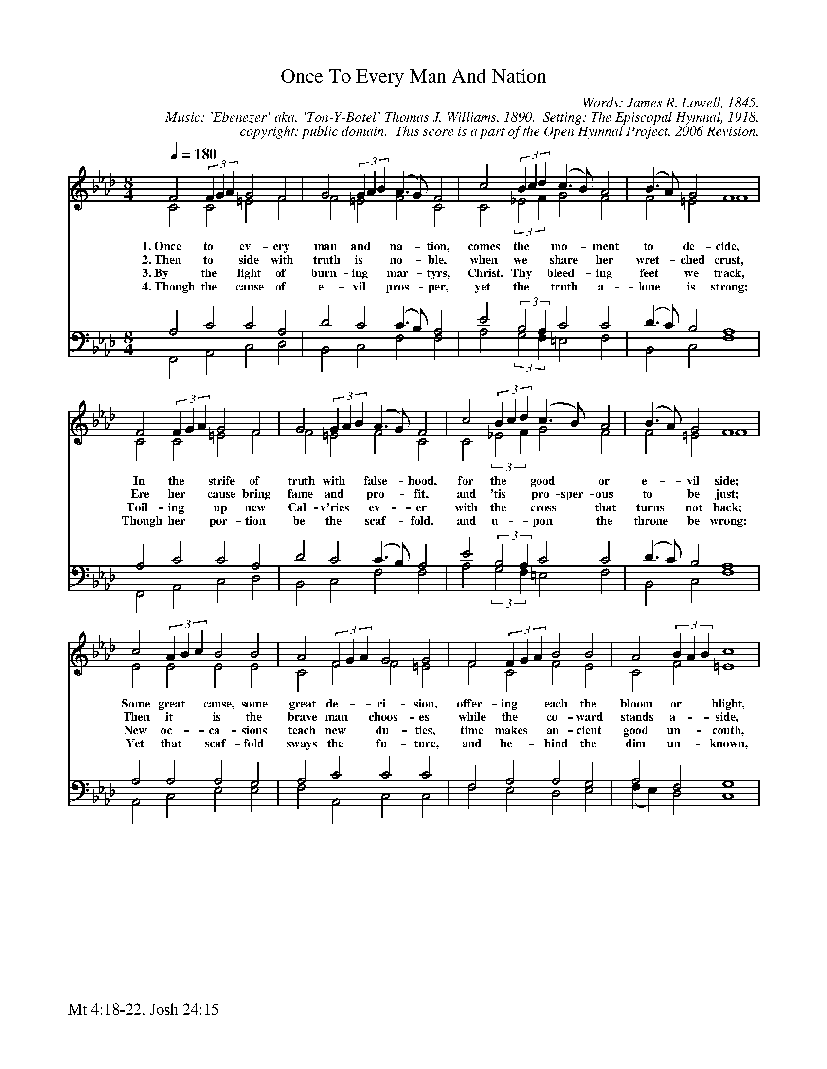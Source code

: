 %%%%%%%%%%%%%%%%%%%%%%%%%%%%%%%%%%%%
% 
% This file is a part of the Open Hymnal Project to create a free, 
% public domain, downloadable database of Christian hymns, spiritual 
% songs, and prelude/postlude music.  This music is to be distributed 
% as complete scores (words and music), using all accompaniment parts, 
% in formats that are easily accessible on most computer OS's and which
% can be freely modified by anyone.  The current format of choice is the 
% "ABC Plus" format, favored by folk music distributors on the internet.
% All scores will also be converted into pdf, MIDI, and mp3 formats.
% Some advanced features of ABC Plus are used, and for accurate 
% translation to a printed score, please consider using "abcm2ps" 
% version 4.10 or later.  I am doing my best to create a final product
% that is "Hymnal-quality", and could feasibly be used as the basis for
% a printed church hymnal.
%
% The maintainer of the Open Hymnal Project is Brian J. Dumont
% (bdumont at ameritech dot net).  I have gone through serious efforts 
% to make sure that no copyrighted material makes it into this database.
% If I am in error, please inform me as soon as possible.
%
% This entire effort has used only free software, and I am indebted to 
% the efforts of many other individuals, including the authors of
% the various ABC and ABC Plus software, the authors of "noteedit"
% where the initial layouts are done, and the maintainers of the 
% "CyberHymnal" on the web from where most of the lyrics come.
% Undoubtedly, I am also indebted to all of the great Christians who 
% wrote these hymns.
%
% This database comes with no guarantees whatsoever.
%
% I would love to get email from anyone who uses the Open Hymnal, and
% I will take requests for hymns to add.  My decision of whether to 
% add a hymn will be based on these criteria (in the following order):
% 1) It must be in the public domain
% 2) It must be a Christian piece
% 3) Whether I have access to a printed copy of the music (surprisingly,
%    a MIDI file is usually a terrible source)
% 4) Whether I like the hymn :)
%
% If you would like to contribute to the Open Hymnal Project, please 
% send an email to me, I would love the help!  PLEASE EMAIL ME IF YOU 
% FIND ANY MISTAKES, no matter how small.  I want to ensure that every 
% slur, stem, hyphenation, and punctuation mark is correct; and I'm sure 
% that there must be mistakes right now.
%
% Open Hymnal Project, 2006 Edition
%
%%%%%%%%%%%%%%%%%%%%%%%%%%%%%%%%%%%%

% PAGE LAYOUT
%
%%pagewidth	21.6000cm
%%pageheight	27.9000cm
%%scale		0.750000
%%staffsep	1.60000cm
%%vocalfont     Times-Bold 12.0
%%exprabove	false
%%measurebox	false
%%footer "Mt 4:18-22, Josh 24:15		"
%
%%postscript /crdc{	% usage: str x y crdc - cresc, decresc, ..
%%postscript	/Times-Italic 14 selectfont
%%postscript	M -6 4 RM show}!
%%deco rit 6 crdc 20 2 24 ritard.
%%deco acc 6 crdc 20 2 24 accel.

X: 1
T: Once To Every Man And Nation
C: Words: James R. Lowell, 1845. 
C: Music: 'Ebenezer' aka. 'Ton-Y-Botel' Thomas J. Williams, 1890.  Setting: The Episcopal Hymnal, 1918.
C: copyright: public domain.  This score is a part of the Open Hymnal Project, 2006 Revision.
S: Music source: The Episcopal Hymnal, 1918, Hymn 433.
M: 8/4 % time signature
L: 1/4 % default length
%%staves (S1V1 S1V2) | (S2V1 S2V2) 
V: S1V1 clef=treble 
V: S1V2 
V: S2V1 clef=bass 
V: S2V2 
K: Ab % key signature
%
%%MIDI program 1 0 % Piano 1
%%MIDI program 2 0 % Piano 1
%%MIDI program 3 0 % Piano 1
%%MIDI program 4 0 % Piano 1
%
% 1
[V: S1V1] [Q:1/4=180] F2(3FGA  G2 F2 | G2(3GAB  (A3/2 G/) F2 | c2(3Bcd  (c3/2 B/) A2 | (B3/2 A/) G2 F4 |
w: 1.~Once to * * ev- ery man and * * na- * tion, comes the * * mo- * ment to * de- cide, 
w: 2.~Then to * * side with truth is * * no- * ble, when we * * share * her wret- * ched crust, 
w: 3.~By the * * light of burn- ing * * mar- * tyrs, Christ, Thy * * bleed- * ing feet * we track, 
w: 4.~Though the * * cause of e- vil * * pros- * per, yet the * * truth * a- lone * is strong; 
[V: S1V2]  C2 C2 =E2 F2 | F2 =E2 F2 C2 | C2(3::2_E2F  G2 F2 | F2 =E2 F4 |
[V: S2V1]  A,2 C2 C2 A,2 | D2 C2 (C3/2 B,/) A,2 | E2(3::2B,2A,  C2 C2 | (D3/2 C/) B,2 A,4 |
[V: S2V2]  F,,2 A,,2 C,2 D,2 | B,,2 C,2 F,2 F,2 | A,2(3::2G,2F,  =E,2 F,2 | B,,2 C,2 F,4 |
% 5
[V: S1V1]  F2(3FGA  G2 F2 | G2(3GAB  (A3/2 G/) F2 | c2(3Bcd  (c3/2 B/) A2 | (B3/2 A/) G2 F4 |
w: In the * * strife of truth with * * false- * hood, for the * * good * or e- * vil side; 
w: Ere her * * cause bring fame and * * pro- * fit, and 'tis * * pro- sper- ous to * be just; 
w: Toil- ing * * up new Cal- v'ries * * ev- * er with the * * cross * that turns * not back; 
w: Though her * * por- tion be the * * scaf- * fold, and u- * * pon * the throne * be wrong; 
[V: S1V2]  C2 C2 =E2 F2 | F2 =E2 F2 C2 | C2(3::2_E2F  G2 F2 | F2 =E2 F4 |
[V: S2V1]  A,2 C2 C2 A,2 | D2 C2 (C3/2 B,/) A,2 | E2(3::2B,2A,  C2 C2 | (D3/2 C/) B,2 A,4 |
[V: S2V2]  F,,2 A,,2 C,2 D,2 | B,,2 C,2 F,2 F,2 | A,2(3::2G,2F,  =E,2 F,2 | B,,2 C,2 F,4 |
% 9
[V: S1V1]  c2(3ABc  B2 B2 | A2(3FGA  G2 G2 | F2(3FGA  B2 B2 | A2(3BAB  c4 |
w: Some great * * cause, some great de- * * ci- sion, offer- ing * * each the bloom or * * blight, 
w: Then it * * is the brave man * * choos- es while the * * co- ward stands a- * * side, 
w: New oc- * * ca- sions teach new * * du- ties, time makes * * an- cient good un- * * couth, 
w: Yet that * * scaf- fold sways the * * fu- ture, and be- * * hind the dim un- * * known, 
[V: S1V2]  E2 E2 E2 E2 | C2 F2 F2 =E2 | F2 C2 F2 E2 | C2 F2 =E4 |
[V: S2V1]  A,2 A,2 A,2 G,2 | A,2 C2 C2 C2 | F,2 A,2 A,2 G,2 | A,2 F,2 G,4 |
[V: S2V2]  A,,2 C,2 E,2 E,2 | F,2 A,,2 C,2 C,2 | F,2 E,2 D,2 E,2 | (F, E,) D,2 C,4 |
% 13
[V: S1V1]  F2(3FGA  G2 F2 | G2(3GAB  (A3/2 G/) F2 | c2(3Bcd  (c3/2 B/) A2 | (B3/2 A/) G2 F4 |]
w: And the * * choice goes by for- * * ev- * er, 'twixt that * * dark- * ness and * that light. 
w: Till the * * mul- ti- tude make * * vir- * tue of the * * faith * they had * de- nied. 
w: They must * * up- ward still and * * on- * ward, who would * * keep * a- breast * of truth. 
w: Stand- eth * * God with- in the * * sha- * dow, keep- ing * * watch * a- bove * His own. 
[V: S1V2]  A,2 F2 =E2 F2 | F2 =E2 F2 F2 | E2 E2 E2 F2 | F2 =E2 F4 |]
[V: S2V1]  F,2 C2 C2 A,2 | D2 C2 (C3/2 B,/) A,2 | A,2(3G,A,B,  (A,3/2 G,/) F,2 | (D3/2 C/) B,2 A,4 |]
[V: S2V2]  D,2 A,,2 C,2 D,2 | B,,2 C,2 F,2 F,2 | A,2 E,2 A,,2 D,2 | B,,2 C,2 F,4 |]
% 17

